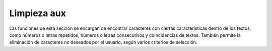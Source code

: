 Limpieza aux
============

Las funciones de esta sección se encargan de encontrar caracteres con ciertas características dentro de los textos, como números o letras repetidos, números o letras consecutivos y coincidencias de textos. También permite la eliminación de caracteres no deseados por el usuario, según varios criterios de selección.


.. function:: substrings_en_comun( str1, str2, longitud_min=10 )
    
    Encuentra los *substrings*, o cadena de caracteres internas, que tienen en común \
    dos textos de entrada y cumplen con una longitud mínima.

    :param str1: (str) Primer texto de insumo.
    :param str2: (str) Segundo texto de insumo.
    :param longitud_min: (int) Cantidad mínima de caracteres que debe tener una coincidencia \
        entre los dos textos de entrada, para ser considerada.
    :return: (list) Lista de *substrings* o cadenas de caracteres en común que cumplan \
        con el requisito de longitud mínima. Si no hay ningúna cadena de caracteres que cumpla \
        esta condición, se devuelve una lista vacía. 


.. function:: detectar_coincidencias(lista_textos, prop=0.5, n_min=2, longitud_min=10)

    Detecta y devuelve *substrings*, o cadenas de caracteres, que se repiten a lo \
    largo de una lista de textos y que cumplan hasta tres condiciones, ajustadas \
    por el usuario:

        * Que aparezcan en por lo menos una proporción determinada de todos los textos.
        * Que tengan por lo menos un número determinado de palabras.
        * Que tengan un número de caracteres mayor o igual a una longitud mínima establecida.

    :param lista_textos: (list) Lista de textos sobre los cuales se desea buscar coincidencias.
    :param prop: (float) Valor por defecto: 0.5. Número entre 0 y 1 que determina la proporción \
        mínima de la lista de textos en los que debe estar presente una cadena de caracteres para \
        ser considerada. Por ejemplo, si prop=0.8, un *substring* debe estar en por lo menos el 80% \
        de los textos de lista_textos, para ser devuelto.
    :param n_min: (int) Valor por defecto: 2. Número mínimo de palabras que debe tener una \
        coincidencia entre los textos de entrada, para ser considerada.
    :param longitud_min: (int) Cantidad mínima de caracteres que debe tener una coincidencia \
        entre los textos de entrada, para ser considerada.        
    :return: (list) Lista de coincidencias encontradas entre los textos de entrada, que cumplan \
        con las condiciones con los valores establecidos por el usuario. Si no hay ningúna cadena \
        de caracteres que cumpla estas condiciones, se devuelve una lista vacía. 


.. function:: quitar_coincidenias(lista_textos, prop=0.5, n_min=2, longitud_min=10)
    
    Detecta y remueve *substrings*, o cadenas de caracteres, que se repiten a lo \
    largo de una lista de textos y que cumplan hasta tres condiciones, ajustadas \
    por el usuario:

        * Que aparezcan en por lo menos una proporción determinada de todos los textos.
        * Que tengan por lo menos un número determinado de palabras.
        * Que tengan un número de caracteres mayor o igual a una longitud mínima establecida.

        Cada coincidencia encontrada entre la lista de textos es reemplazada de los textos de \
        entrada por un espacio en blanco.

    :param lista_textos: (list) Lista de textos sobre los cuales se desea buscar coincidencias.
    :param prop: (float) Valor por defecto: 0.5. Número entre 0 y 1 que determina la proporción \
        mínima de la lista de textos en los que debe estar presente una cadena de caracteres para \
        ser considerada. Por ejemplo, si prop=0.8, un *substring* debe estar en por lo menos el 80% \
        de los textos de lista_textos, para ser devuelto.
    :param n_min: (int) Valor por defecto: 2. Número mínimo de palabras que debe tener una \
        coincidencia entre los textos de entrada, para ser considerada.
    :param longitud_min: (int) Cantidad mínima de caracteres que debe tener una coincidencia \
        entre los textos de entrada, para ser considerada.        
    :return: (list) Lista de textos de entrada, luego de remover todas las coincidencias \
        encontradas que cumplan con las condiciones con los valores establecidos por el usuario. 


.. function:: caracteres_repetidos(palabra, n, limpiar_palabra=True)
    
    Determina si en una palabra de entrada se repiten caracteres (letras o números) de forma \
    seguida por lo menos un número de veces determinado por el usuario. Por ejemplo, si \
    n=3 y palabra='animaaal', la función arrojara positivo, porque el carácter 'a' aparece \
    3 veces de forma seguida.

    :param palabra: (str) Palabra que se quiere analizar.
    :param n: (int) Número mínimo de veces seguidas que debe aparecer un carácter para \
        que la función arroje positivo.
    :param limpiar_palabra: (bool) {True, False} Valor por defecto: True. Argumento opcional que permite pasar a minúsculas \
        y quitar acentos (tildes, diéresis, virgulilla) a la palabra antes de analizarla. Si este parámetro se \
        deja como False, las letras con acentos no serán contabilizadas en la búsqueda de caracteres repetidos, y \
        pueden haber inconsistencias entre letras en mayúscula y minúscula. Por ejemplo, las palabras "animaáal" o \
        "animaAal" no contabilizarán caracteres repetidos seguidos.         
    :return: (bool) Devuelve True si se cumple la condición de caracteres consecutivos repetidos, \
        y False en caso contrario. 


.. function:: caracteres_consecutivos(palabra, n, limpiar_palabra=True)

    Determina si en una palabra de entrada hay caracteres (letras o números) consecutivos, uno junto al \
    otro, por lo menos un número de veces determinado por el usuario. Por ejemplo, si n=4 y palabra=\
    '1234555', la función va a arrojar positivo, porque hay cinco caracteres consecutivos \
    (del 1 al 5) que aparecen uno junto al otro.

    :param palabra: (str) Palabra que se quiere analizar.
    :param n: (int) Número mínimo de caracteres consecutivos que deben aparecer juntos en la palabra \
        que la función arroje positivo.
    :param limpiar_palabra: (bool) {True, False} Valor por defecto: True. Permite pasar a minúsculas \
        y quitar acentos (tildes, diéresis, virgulilla) a la palabra antes de analizarla. Si este parámetro se \
        deja como False, las letras con acentos no serán contabilizadas en la búsqueda de caracteres consecutivos, y \
        pueden haber inconsistencias entre letras en mayúscula y minúscula. Por ejemplo, las palabras 'àbcdë' o \
        'ABcde' solo contabilizarán 3 caracteres consecutivos seguidos. 
    :return: (bool) Devuelve True si se cumple la condición de caracteres consecutivos seguidos, \
        y False en caso contrario. 


.. function:: consonantes_consecutivas(palabra, n, incluir_y=True, limpiar_palabra=True)
    
    Determina si en una palabra de entrada hay consonantes (letras distintas a vocales) seguidas, una \
    junto a la otra, por lo menos un número de veces determinado por el usuario. Por ejemplo, si n=4 \
    y palabra='Abstracto', la función va a arrojar positivo, porque hay cuatro consonantes seguidas \
    ('bstr') en la palabra.

    :param palabra: (str) Palabra que se quiere analizar.
    :param n: (int) Número mínimo de consonantes que deben aparecer seguidas en la palabra \
        que la función arroje positivo.
    :param incluir_y: (bool) {True, False} Valor por defecto: True. Argumento opcional para determinar si la letra. \
        'Y' debe ser considerada como vocal. Si incluir_y=False, la letra 'Y' será considerada consonante.
    :param limpiar_palabra: (bool) {True, False} Valor por defecto: True. Argumento opcional que permite quitar acentos \
        (tildes, diéresis, virgulilla) a la palabra antes de analizarla. Si este parámetro se deja como False, \
        las consonantes con acentos como 'ç' o 'ñ' no serán contabilizadas en la búsqueda de consonantes seguidas.
    :return: (bool) Devuelve True si se cumple la condición de consonantes seguidas, y \
        False en caso contrario. 


.. function:: quitar_palabras_atipicas(texto, n_repetidas=None, n_consecutivas=None, n_consonantes=True, \
                             incluir_y=True, limpiar_palabras=True, tokenizador=None)

    Para un texto de entrada, busca y elimina palabras que cumplan una o varias de las siguientes condiciones, \
    ajustadas por el usuario:

        * Si se repiten caracteres (letras o números) de forma seguida por lo menos un número de veces determinado.
        * Si hay caracteres (letras o números) consecutivos, uno junto al otro, por lo menos un número de veces determinado.
        * Si hay consonantes (letras distintas a vocales) seguidas, una junto a la otra, por lo menos un número de veces determinado.

    Al final, devuelve el texto de entrada sin las palabras identificadas.

    :param texto: (str) Texto al que se desean quitar palabras potencialmente problemáticas.
    :param n_repetidas: (int) Valor por defecto: None. Número mínimo de veces seguidas que se debe repetir \
        un caracter en una palabra para que cumpla este criterio. Si n_repetidas=None, la función no identificará \
        palabras con caracteres repetidos. Si n_repetidas=0, el valor de n_repetidas se definirá en función \
        de la longitud de cada palabra, de acuerdo a unas reglas preestablecidas.
    :param n_consecutivas: (int) Valor por defecto: None. Número mínimo de caracteres consecutivos que deben \
        aparecer juntos en una palabra para que cumpla este criterio. Si n_consecutivas=None, la función no identificará \
        palabras con caracteres consecutivos. Si n_consecutivas=0, el valor de n_consecutivas se definirá en función \
        de la longitud de cada palabra, de acuerdo a unas reglas preestablecidas.
    :param n_consonantes: (int) Valor por defecto: None. Número mínimo de consonantes que deben aparecer \
        seguidas en una palabra que cumpla este criterio. Si n_consonantes=None, la función no identificará \
        palabras con consonantes seguidas. Si n_consonantes=0, el valor de n_consonantes se definirá en función \
        de la longitud de cada palabra, de acuerdo a unas reglas preestablecidas.
    :param incluir_y: (bool) {True, False} Valor por defecto: True. Argumento opcional para determinar si la letra. \
        "Y" debe ser considerada como vocal, al buscar palabras con consonantes seguidas. Si incluir_y=False, \
        la letra "Y" será considerada consonante.
    :param limpiar_palabras: (bool) {True, False} Valor por defecto: True. Argumento opcional que permite quitar acentos \
        (tildes, diéresis, virgulilla) y pasar a minúsculas las palabras del texto antes de revisar las \
        condiciones definidas por el usuario.
    :param tokenizador: Valor por defecto: None. Objeto encargado de la tokenización y detokenización \
        de textos. Si el valor es 'None', se cargará por defecto una instancia de la clase *TokenizadorNLTK*.
    :return: (str) Devuelve el texto de entrada sin las palabras que hayan sido identificadas de acuerdo a los \
        criterios especificados por el usuario. 


..
   comentario: la siguiente instrucción genera un error al usar autodoc porque el script \
   utils/limpieza:aux.py tiene un import por fuera de la carpeta, python no genera un error \
   pero sphinx arroja un warning y termina la lectura del archivo, por eso tocó incluir el \
   docstring acá.

    .. automodule:: utils.limpieza_aux
       :members: substrings_en_comun
       :undoc-members:
       :show-inheritance:
       :exclude-members: 

